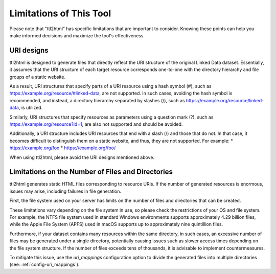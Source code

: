 Limitations of This Tool
========================

Please note that "ttl2html" has specific limitations that are important to consider. Knowing these points can help you make informed decisions and maximize the tool's effectiveness.

URI designs
-----------

ttl2html is designed to generate files that directly reflect the URI structure of the original Linked Data dataset. Essentially, it assumes that the URI structure of each target resource corresponds one-to-one with the directory hierarchy and file groups of a static website.

As a result, URI structures that specify parts of a URI resource using a hash symbol (#), such as https://example.org/resource/#linked-data, are not supported. In such cases, avoiding the hash symbol is recommended, and instead, a directory hierarchy separated by slashes (/), such as https://example.org/resource/linked-data, is utilized.

Similarly, URI structures that specify resources as parameters using a question mark (?), such as https://example.org/resource?id=1, are also not supported and should be avoided.

Additionally, a URI structure includes URI resources that end with a slash (/) and those that do not. In that case, it becomes difficult to distinguish them on a static website, and thus, they are not supported. For example:
* https://example.org/foo
* https://example.org/foo/

When using ttl2html, please avoid the URI designs mentioned above.

Limitations on the Number of Files and Directories
--------------------------------------------------

ttl2html generates static HTML files corresponding to resource URIs. If the number of generated resources is enormous, issues may arise, including failures in file generation.

First, the file system used on your server has limits on the number of files and directories that can be created.

These limitations vary depending on the file system in use, so please check the restrictions of your OS and file system. For example, the NTFS file system used in standard Windows environments supports approximately 4.29 billion files, while the Apple File System (APFS) used in macOS supports up to approximately nine quintillion files.

Furthermore, if your dataset contains many resources within the same directory, in such cases, an excessive number of files may be generated under a single directory, potentially causing issues such as slower access times depending on the file system structure. If the number of files exceeds tens of thousands, it is advisable to implement countermeasures.

To mitigate this issue, use the `uri_mappings` configuration option to divide the generated files into multiple directories (see: :ref:`config-uri_mappings`).
